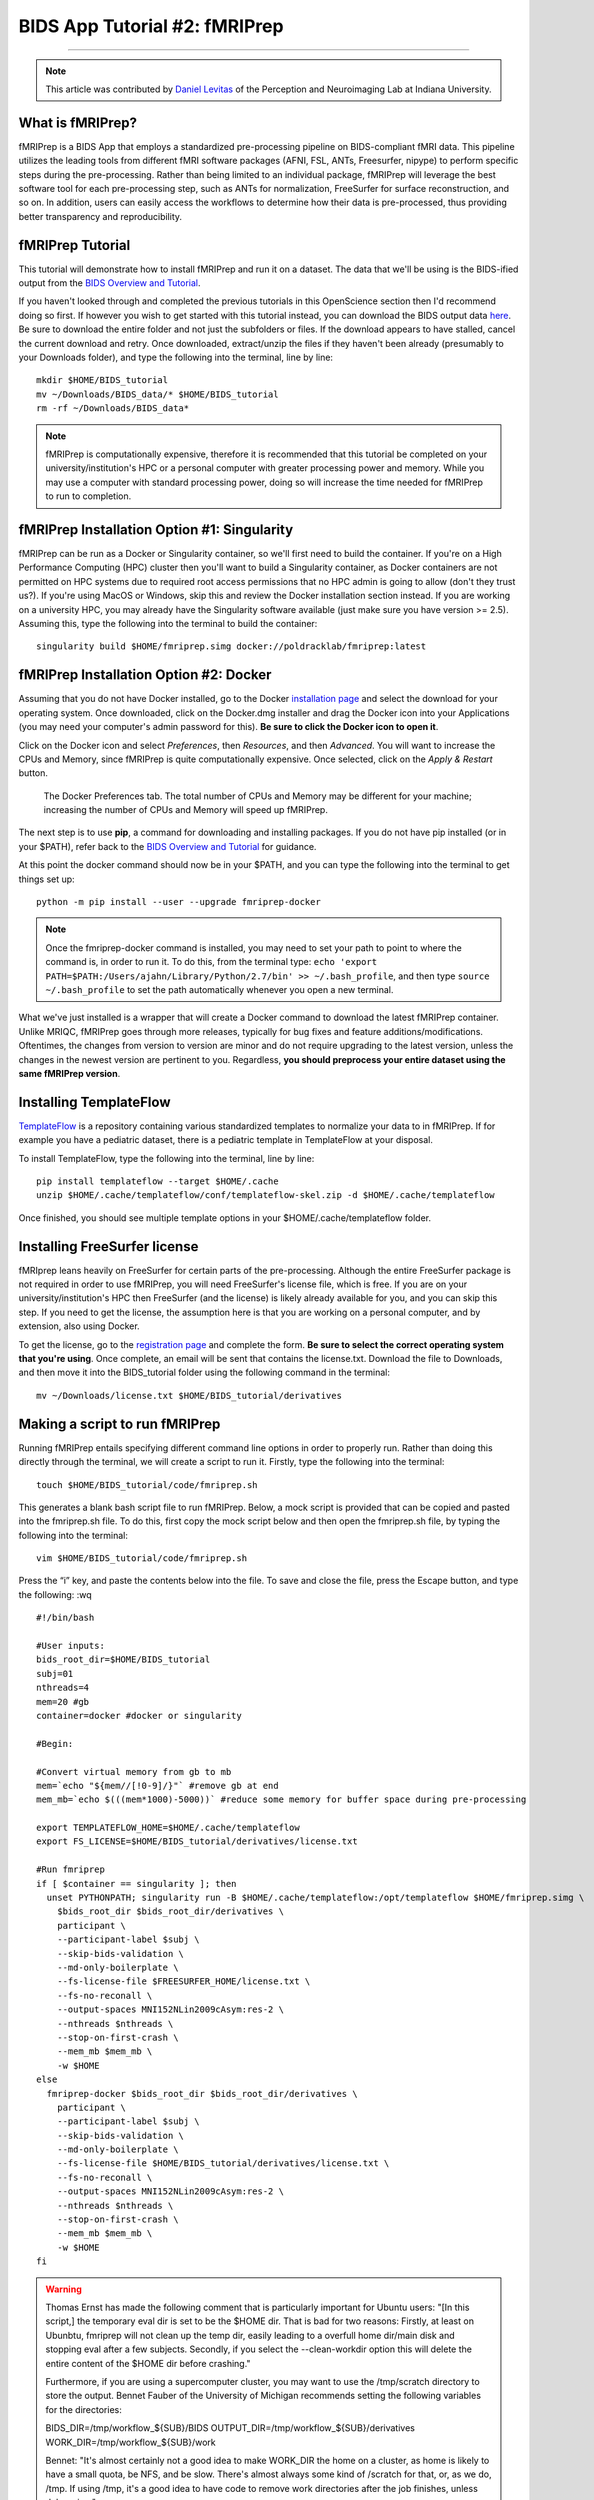 .. _fMRIPrep:

==============================
BIDS App Tutorial #2: fMRIPrep
==============================

-------------

.. note::

  This article was contributed by `Daniel Levitas <https://perceptionandneuroimaging.psych.indiana.edu/people/daniellevitas.html>`__ of the Perception and Neuroimaging Lab at Indiana University.
  
What is fMRIPrep?
*************

fMRIPrep is a BIDS App that employs a standardized pre-processing pipeline on BIDS-compliant fMRI data. This pipeline utilizes the leading tools from different fMRI software packages (AFNI, FSL, ANTs, Freesurfer, nipype) to perform specific steps during the pre-processing. Rather than being limited to an individual package, fMRIPrep will leverage the best software tool for each pre-processing step, such as ANTs for normalization, FreeSurfer for surface reconstruction, and so on. In addition, users can easily access the workflows to determine how their data is pre-processed, thus providing better transparency and reproducibility. 

fMRIPrep Tutorial
*****************

This tutorial will demonstrate how to install fMRIPrep and run it on a dataset. The data that we'll be using is the BIDS-ified output from the `BIDS Overview and Tutorial <https://andysbrainbook.readthedocs.io/en/latest/OpenScience/OS/BIDS_Overview.html>`__. 

If you haven't looked through and completed the previous tutorials in this OpenScience section then I'd recommend doing so first. If however you wish to get started with this tutorial instead, you can download the BIDS output data `here <https://drive.google.com/file/d/1Gx4GdWJEvT5O-2MYjDoyJIiirSpVFV4O/view?usp=sharing>`__. Be sure to download the entire folder and not just the subfolders or files. If the download appears to have stalled, cancel the current download and retry. Once downloaded, extract/unzip the files if they haven't been already (presumably to your Downloads folder), and type the following into the terminal, line by line:

::

  mkdir $HOME/BIDS_tutorial
  mv ~/Downloads/BIDS_data/* $HOME/BIDS_tutorial
  rm -rf ~/Downloads/BIDS_data*
  
.. note::
  fMRIPrep is computationally expensive, therefore it is recommended that this tutorial be completed on your university/institution's HPC or a personal computer with greater processing power and memory. While you may use a computer with standard processing power, doing so will increase the time needed for fMRIPrep to run to completion.

fMRIPrep Installation Option #1: Singularity
*******************************

fMRIPrep can be run as a Docker or Singularity container, so we'll first need to build the container. If you're on a High Performance Computing (HPC) cluster then you'll want to build a Singularity container, as Docker containers are not permitted on HPC systems due to required root access permissions that no HPC admin is going to allow (don't they trust us?). If you're using MacOS or Windows, skip this and review the Docker installation section instead. If you are working on a university HPC, you may already have the Singularity software available (just make sure you have version >= 2.5). Assuming this, type the following into the terminal to build the container:

::

  singularity build $HOME/fmriprep.simg docker://poldracklab/fmriprep:latest

fMRIPrep Installation Option #2: Docker
***************************

Assuming that you do not have Docker installed, go to the Docker `installation page <https://docs.docker.com/install/>`__ and select the download for your operating system. Once downloaded, click on the Docker.dmg installer and drag the Docker icon into your Applications (you may need your computer's admin password for this). **Be sure to click the Docker icon to open it**. 

Click on the Docker icon and select *Preferences*, then *Resources*, and then *Advanced*. You will want to increase the CPUs and Memory, since fMRIPrep is quite computationally expensive. Once selected, click on the *Apply & Restart* button.

.. figure:: OS_Docker_Memory.png

  The Docker Preferences tab. The total number of CPUs and Memory may be different for your machine; increasing the number of CPUs and Memory will speed up fMRIPrep.

The next step is to use **pip**, a command for downloading and installing packages. If you do not have pip installed (or in your $PATH), refer back to the `BIDS Overview and Tutorial <https://andysbrainbook.readthedocs.io/en/latest/OpenScience/OS/BIDS_Overview.html>`__ for guidance.

At this point the docker command should now be in your $PATH, and you can type the following into the terminal to get things set up: 

::

  python -m pip install --user --upgrade fmriprep-docker


.. note::

  Once the fmriprep-docker command is installed, you may need to set your path to point to where the command is, in order to run it. To do this, from the terminal type: ``echo 'export PATH=$PATH:/Users/ajahn/Library/Python/2.7/bin' >> ~/.bash_profile``, and then type ``source ~/.bash_profile`` to set the path automatically whenever you open a new terminal.
  
What we've just installed is a wrapper that will create a Docker command to download the latest fMRIPrep container. Unlike MRIQC, fMRIPrep goes through more releases, typically for bug fixes and feature additions/modifications. Oftentimes, the changes from version to version are minor and do not require upgrading to the latest version, unless the changes in the newest version are pertinent to you. Regardless, **you should preprocess your entire dataset using the same fMRIPrep version**. 

Installing TemplateFlow
***********************
`TemplateFlow <https://github.com/templateflow>`__ is a repository containing various standardized templates to normalize your data to in fMRIPrep. If for example you have a pediatric dataset, there is a pediatric template in TemplateFlow at your disposal.  

To install TemplateFlow, type the following into the terminal, line by line:

::

  pip install templateflow --target $HOME/.cache
  unzip $HOME/.cache/templateflow/conf/templateflow-skel.zip -d $HOME/.cache/templateflow
  
Once finished, you should see multiple template options in your $HOME/.cache/templateflow folder.

Installing FreeSurfer license
******************************

fMRIprep leans heavily on FreeSurfer for certain parts of the pre-processing. Although the entire FreeSurfer package is not required in order to use fMRIPrep, you will need FreeSurfer's license file, which is free. If you are on your university/institution's HPC then FreeSurfer (and the license) is likely already available for you, and you can skip this step. If you need to get the license, the assumption here is that you are working on a personal computer, and by extension, also using Docker.

To get the license, go to the `registration page <https://surfer.nmr.mgh.harvard.edu/registration.html>`__ and complete the form. **Be sure to select the correct operating system that you're using**. Once complete, an email will be sent that contains the license.txt. Download the file to Downloads, and then move it into the BIDS_tutorial folder using the following command in the terminal:

::

  mv ~/Downloads/license.txt $HOME/BIDS_tutorial/derivatives
  
  
Making a script to run fMRIPrep
*******************************

Running fMRIPrep entails specifying different command line options in order to properly run. Rather than doing this directly through the terminal, we will create a script to run it. Firstly, type the following into the terminal:

::

  touch $HOME/BIDS_tutorial/code/fmriprep.sh
  
This generates a blank bash script file to run fMRIPrep. Below, a mock script is provided that can be copied and pasted into the fmriprep.sh file. To do this, first copy the mock script below and then open the fmriprep.sh file, by typing the following into the terminal:

::

  vim $HOME/BIDS_tutorial/code/fmriprep.sh
  
Press the “i” key, and paste the contents below into the file. To save and close the file, press the Escape button, and type the following: :wq

::

  #!/bin/bash

  #User inputs:
  bids_root_dir=$HOME/BIDS_tutorial
  subj=01
  nthreads=4
  mem=20 #gb
  container=docker #docker or singularity

  #Begin:

  #Convert virtual memory from gb to mb
  mem=`echo "${mem//[!0-9]/}"` #remove gb at end
  mem_mb=`echo $(((mem*1000)-5000))` #reduce some memory for buffer space during pre-processing

  export TEMPLATEFLOW_HOME=$HOME/.cache/templateflow
  export FS_LICENSE=$HOME/BIDS_tutorial/derivatives/license.txt

  #Run fmriprep
  if [ $container == singularity ]; then
    unset PYTHONPATH; singularity run -B $HOME/.cache/templateflow:/opt/templateflow $HOME/fmriprep.simg \
      $bids_root_dir $bids_root_dir/derivatives \
      participant \
      --participant-label $subj \
      --skip-bids-validation \
      --md-only-boilerplate \
      --fs-license-file $FREESURFER_HOME/license.txt \
      --fs-no-reconall \
      --output-spaces MNI152NLin2009cAsym:res-2 \
      --nthreads $nthreads \
      --stop-on-first-crash \
      --mem_mb $mem_mb \
      -w $HOME
  else
    fmriprep-docker $bids_root_dir $bids_root_dir/derivatives \
      participant \
      --participant-label $subj \
      --skip-bids-validation \
      --md-only-boilerplate \
      --fs-license-file $HOME/BIDS_tutorial/derivatives/license.txt \
      --fs-no-reconall \
      --output-spaces MNI152NLin2009cAsym:res-2 \
      --nthreads $nthreads \
      --stop-on-first-crash \
      --mem_mb $mem_mb \
      -w $HOME
  fi
  
.. warning::

  Thomas Ernst has made the following comment that is particularly important for Ubuntu users: "[In this script,] the temporary eval dir is set to be the $HOME dir. That is bad for two reasons: Firstly, at least on Ubunbtu, fmriprep will not clean up the temp dir, easily leading to a overfull home dir/main disk and stopping eval after a few subjects. Secondly, if you select the --clean-workdir option this will delete the entire content of the $HOME dir before crashing."
  
  Furthermore, if you are using a supercomputer cluster, you may want to use the /tmp/scratch directory to store the output. Bennet Fauber of the University of Michigan recommends setting the following variables for the directories:
  
  BIDS_DIR=/tmp/workflow_${SUB}/BIDS
  OUTPUT_DIR=/tmp/workflow_${SUB}/derivatives
  WORK_DIR=/tmp/workflow_${SUB}/work

  Bennet: "It's almost certainly not a good idea to make WORK_DIR the home on a cluster, as home is likely to have a small quota, be NFS, and be slow. There's almost always some kind of /scratch for that, or, as we do, /tmp.  If using /tmp, it's a good idea to have code to remove work directories after the job finishes, unless debugging."

To ensure that the information was added and saved to the script, you can type the following into the terminal:

::

  cat $HOME/BIDS_tutorial/code/fmriprep.sh
  
**Before running, change the container variable in the script to either *docker* or *singularity*, depending on which container you installed.** You may also want to increase the *mem* and *nthreads* variables if your computer/system has greater computing power, which will decrease the time needed for fMRIPrep to complete. You can make these edits using vim.

Once you're set, run the script by typing the following into the terminal, line by line:

::

  bash
  source $HOME/BIDS_tutorial/code/fmriprep.sh
  
fMRIPrep make take up to several hours to run on this data, depending on how much processing power and memory you allocated. Do note that the fMRIPrep command we are running is relatively bare-bones; there are many additional flag options that can (and should) be used, so it's recommended that you read the documentation for them `here <https://fmriprep.readthedocs.io/en/stable/usage.html>`__. Be aware that if in the future you run fMRIPrep with additional options, it will likely increase the time needed to run to completion.

Understanding fMRIPrep output
*****************************

Once complete, there are two main things that fMRIPrep generates that will be of interest: the pre-processed data itself, and an HTML report. Regarding the data itself, the fMRIPrep developers & contributors have already provided excellent documentation on where files are and what the mean; that documentation can be found `here <https://fmriprep.readthedocs.io/en/stable/outputs.html>`__. 

This tutorial will instead focus more on the HTML report itself, which provides handy visualizations to better determine how well the pre-processing went. If you have a built-in browser, you can open the report by typing the following into the terminal (firefox example):

::

  firefox $HOME/BIDS_tutorial/derivatives/fmriprep/sub-01.html
  
If this option isn't available to you, open a browser and type *Command O* and then select the sub-01.html file. Once opened, you should see several tabs listed at the top:
1). Summary
2). Anatomical
3). Function
4). About
5). Methods
6). Errors

You can click on these tabs to jump to that specific section in the report.

The first you should check is the Errors tab. Make sure that it says "No errors to report!"; otherwise, it will list an error that will require further examination. So long as this section reads "No errors to report!", the pre-processing ran to completion without issue.

The Summary tab will direct you to the section that provides some brief information on the anatomical and functional acquisitions.

The Anatomical tab will direct you to the anatomical section of the report (shocking, I know). The first image you should see is *Brain mask and brain tissue segmentation of the T1w*, where the red line encompasses the entire brain, the blue line encompasses white matter, and magenta encompasses the cerebral spinal fluid (CSF). This will give you an idea of the quality of the skull extraction. The second image you should see is *Spatial normalization of the anatomical T1w reference*; if you hover your mouse over the image, it will display the back and forth between the anatomical and standard template. This allows you to assess the quality of the normalization step.

The Functional tab can be divided into the individual runs. Each run section will begin with a quick summary. The first image is *Susceptibility distortion correction*, which demonstrates how well the field maps were applied to the functional run. Hover the mouse over the image to see the *before* SDC and *after* SDC. The second image is *Alignment of functional and anatomical MRI data (surface driven)* and shows the quality of the co-registration step. The third image is *Brain mask and (temporal/anatomical) CompCor ROIs*, which shows the brain tissue ROIs used to generate the CompCor confounds. The fourth image is *Variance explained by t/aCompCor components*, which can be used to determine the number of CompCor confounds to include in your design matrix for analysis. The fifth image is *BOLD Summary*, the Power plot that provides information regarding the level of motion present in the run. **The BOLD Summary visualization is only generated if one of the standard output spaces is the MNI152NLin2009cAsym template.** The sixth image is *Correlations among nuisance regressors*, which can be used to choose confounds for the design matrix that don't exhibit high levels of correlations. Note that for the seconds runs of the bart and rest tasks, there is another image called *Estimated fieldmap and alignment to the corresponding EPI reference*. This is because those runs had the magnitude/phasediff field maps applied to them, as opposed to spin echo field maps.

The About tab specifies the fMRIPrep version and command used for this subject's pre-processing.

The Methods tab details the pre-processing steps taken in greater detail. 
 

Final Thoughts
**************

In this tutorial we went over how to set up and run fMRIPrep on a BIDS dataset containing one subject. The purpose was to become familiar with how to set up and run fMRIPrep and understand the output. If you found this useful and would like to use fMRIPrep on your own data, you will likely want to include additional features in the script or make your own. Since this tutorial was an extremely simplified implementation of fMRIPrep, you may encounter issues when running it on your own data. Fear not, you can post your questions/issues on `NeuroStars <https://neurostars.org>`__ or fMRIPrep’s `github page <https://github.com/poldracklab/fmriprep>`__.

Additional fMRIPrep Resources
*****************************

Here are some additional fMRIPrep resources/links that you may find helpful

`Stanford tutorial by Franklin Feingold <http://reproducibility.stanford.edu/fmriprep-tutorial-running-the-docker-image/>`__

`Tutorial by Gelana Tostaeva <https://medium.com/@gelana/using-fmriprep-for-fmri-data-preprocessing-90ce4a9b85bd>`__

